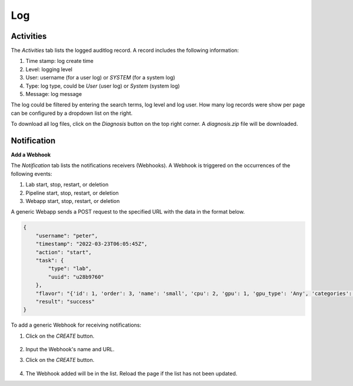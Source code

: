 ############################################
Log
############################################

Activities
==========

The *Activities* tab lists the logged auditlog record. A record includes the following information:

#) Time stamp: log create time
#) Level: logging level
#) User: username (for a user log) or *SYSTEM* (for a system log)
#) Type: log type, could be *User* (user log) or *System* (system log)
#) Message: log message

The log could be filtered by entering the search terms, log level and log user.
How many log records were show per page can be configured by a dropdown list on the right.

.. image:: /_static/imgs/administration/event/view_auditlog.png
    :width: 700

To download all log files, click on the *Diagnosis* button on the top right corner.
A *diagnosis.zip* file will be downloaded.

.. image:: /_static/imgs/administration/event/auditlog_download.png
    :width: 700

Notification
============

**Add a Webhook**

The *Notification* tab lists the notifications receivers (Webhooks).
A Webhook is triggered on the occurrences of the following events:

#) Lab start, stop, restart, or deletion
#) Pipeline start, stop, restart, or deletion
#) Webapp start, stop, restart, or deletion

.. image:: /_static/imgs/administration/event/view_notification.png
    :width: 700

A generic Webapp sends a POST request to the specified URL with the data in the format below.

.. code-block:: text

    {
        "username": "peter",
        "timestamp": "2022-03-23T06:05:45Z",
        "action": "start",
        "task": {
            "type": "lab",
            "uuid": "u28b9760"
        },
        "flavor": "{'id': 1, 'order': 3, 'name': 'small', 'cpu': 2, 'gpu': 1, 'gpu_type': 'Any', 'categories': [], 'memory': 4096, 'cpu_lab': False, 'info': '(vCPUs: 2, RAM: 4GB, GPU: 1)'}",
        "result": "success"
    }

To add a generic Webhook for receiving notifications:

#) Click on the *CREATE* button.

    .. image:: /_static/imgs/administration/event/add_notification_1.png

#) Input the Webhook's name and URL.
#) Click on the *CREATE* button.

    .. image:: /_static/imgs/administration/event/add_notification_2.png
        :width: 480

#) The Webhook added will be in the list. Reload the page if the list has not been updated.

..
    To add a Slack channel Webhook:

    TODO: TBD
